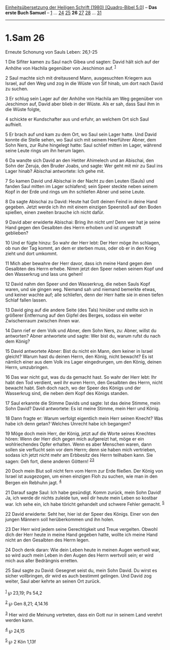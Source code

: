 :PROPERTIES:
:ID:       de3dcb51-f7e1-4c5b-9abc-cf8f21ff967e
:END:
<<navbar>>
[[../index.html][Einheitsübersetzung der Heiligen Schrift (1980)
[Quadro-Bibel 5.0]]] -- *Das erste Buch Samuel* --
[[file:1.Sam_1.html][1]] ... [[file:1.Sam_24.html][24]]
[[file:1.Sam_25.html][25]] *26* [[file:1.Sam_27.html][27]]
[[file:1.Sam_28.html][28]] ... [[file:1.Sam_31.html][31]]

--------------

* 1.Sam 26
  :PROPERTIES:
  :CUSTOM_ID: sam-26
  :END:

<<verses>>

<<v1>>
**** Erneute Schonung von Sauls Leben: 26,1-25
     :PROPERTIES:
     :CUSTOM_ID: erneute-schonung-von-sauls-leben-261-25
     :END:
1 Die Sifiter kamen zu Saul nach Gibea und sagten: David hält sich auf
der Anhöhe von Hachila gegenüber von Jeschimon auf. ^{[[#fn1][1]]}

<<v2>>
2 Saul machte sich mit dreitausend Mann, ausgesuchten Kriegern aus
Israel, auf den Weg und zog in die Wüste von Sif hinab, um dort nach
David zu suchen.

<<v3>>
3 Er schlug sein Lager auf der Anhöhe von Hachila am Weg gegenüber von
Jeschimon auf, David aber blieb in der Wüste. Als er sah, dass Saul ihm
in die Wüste folgte,

<<v4>>
4 schickte er Kundschafter aus und erfuhr, an welchem Ort sich Saul
aufhielt.

<<v5>>
5 Er brach auf und kam zu dem Ort, wo Saul sein Lager hatte. Und David
konnte die Stelle sehen, wo Saul sich mit seinem Heerführer Abner, dem
Sohn Ners, zur Ruhe hingelegt hatte: Saul schlief mitten im Lager,
während seine Leute rings um ihn herum lagen.

<<v6>>
6 Da wandte sich David an den Hetiter Ahimelech und an Abischai, den
Sohn der Zeruja, den Bruder Joabs, und sagte: Wer geht mit mir zu Saul
ins Lager hinab? Abischai antwortete: Ich gehe mit.

<<v7>>
7 So kamen David und Abischai in der Nacht zu den Leuten (Sauls) und
fanden Saul mitten im Lager schlafend; sein Speer steckte neben seinem
Kopf in der Erde und rings um ihn schliefen Abner und seine Leute.

<<v8>>
8 Da sagte Abischai zu David: Heute hat Gott deinen Feind in deine Hand
gegeben. Jetzt werde ich ihn mit einem einzigen Speerstoß auf den Boden
spießen, einen zweiten brauche ich nicht dafür.

<<v9>>
9 David aber erwiderte Abischai: Bring ihn nicht um! Denn wer hat je
seine Hand gegen den Gesalbten des Herrn erhoben und ist ungestraft
geblieben?

<<v10>>
10 Und er fügte hinzu: So wahr der Herr lebt: Der Herr möge ihn
schlagen, ob nun der Tag kommt, an dem er sterben muss, oder ob er in
den Krieg zieht und dort umkommt.

<<v11>>
11 Mich aber bewahre der Herr davor, dass ich meine Hand gegen den
Gesalbten des Herrn erhebe. Nimm jetzt den Speer neben seinem Kopf und
den Wasserkrug und lass uns gehen!

<<v12>>
12 David nahm den Speer und den Wasserkrug, die neben Sauls Kopf waren,
und sie gingen weg. Niemand sah und niemand bemerkte etwas, und keiner
wachte auf; alle schliefen, denn der Herr hatte sie in einen tiefen
Schlaf fallen lassen.

<<v13>>
13 David ging auf die andere Seite (des Tals) hinüber und stellte sich
in größerer Entfernung auf den Gipfel des Berges, sodass ein weiter
Zwischenraum zwischen ihnen war.

<<v14>>
14 Dann rief er dem Volk und Abner, dem Sohn Ners, zu: Abner, willst du
antworten? Abner antwortete und sagte: Wer bist du, warum rufst du nach
dem König?

<<v15>>
15 David antwortete Abner: Bist du nicht ein Mann, dem keiner in Israel
gleicht? Warum hast du deinen Herrn, den König, nicht bewacht? Es ist
nämlich einer aus dem Volk ins Lager eingedrungen, um den König, deinen
Herrn, umzubringen.

<<v16>>
16 Das war nicht gut, was du da gemacht hast. So wahr der Herr lebt: Ihr
habt den Tod verdient, weil ihr euren Herrn, den Gesalbten des Herrn,
nicht bewacht habt. Sieh doch nach, wo der Speer des Königs und der
Wasserkrug sind, die neben dem Kopf des Königs standen.

<<v17>>
17 Saul erkannte die Stimme Davids und sagte: Ist das deine Stimme, mein
Sohn David? David antwortete: Es ist meine Stimme, mein Herr und König.

<<v18>>
18 Dann fragte er: Warum verfolgt eigentlich mein Herr seinen Knecht?
Was habe ich denn getan? Welches Unrecht habe ich begangen?

<<v19>>
19 Möge doch mein Herr, der König, jetzt auf die Worte seines Knechtes
hören: Wenn der Herr dich gegen mich aufgereizt hat, möge er ein
wohlriechendes Opfer erhalten. Wenn es aber Menschen waren, dann sollen
sie verflucht sein vor dem Herrn; denn sie haben mich vertrieben, sodass
ich jetzt nicht mehr am Erbbesitz des Herrn teilhaben kann. Sie sagen:
Geh fort, diene anderen Göttern! ^{[[#fn2][2]][[#fn3][3]]}

<<v20>>
20 Doch mein Blut soll nicht fern vom Herrn zur Erde fließen. Der König
von Israel ist ausgezogen, um einen einzigen Floh zu suchen, wie man in
den Bergen ein Rebhuhn jagt. ^{[[#fn4][4]]}

<<v21>>
21 Darauf sagte Saul: Ich habe gesündigt. Komm zurück, mein Sohn David!
Ja, ich werde dir nichts zuleide tun, weil dir heute mein Leben so
kostbar war. Ich sehe ein, ich habe töricht gehandelt und schwere Fehler
gemacht. ^{[[#fn5][5]]}

<<v22>>
22 David erwiderte: Seht her, hier ist der Speer des Königs. Einer von
den jungen Männern soll herüberkommen und ihn holen.

<<v23>>
23 Der Herr wird jedem seine Gerechtigkeit und Treue vergelten. Obwohl
dich der Herr heute in meine Hand gegeben hatte, wollte ich meine Hand
nicht an den Gesalbten des Herrn legen.

<<v24>>
24 Doch denk daran: Wie dein Leben heute in meinen Augen wertvoll war,
so wird auch mein Leben in den Augen des Herrn wertvoll sein; er wird
mich aus aller Bedrängnis erretten.

<<v25>>
25 Saul sagte zu David: Gesegnet seist du, mein Sohn David. Du wirst es
sicher vollbringen, dir wird es auch bestimmt gelingen. Und David zog
weiter, Saul aber kehrte an seinen Ort zurück.\\
\\

^{[[#fnm1][1]]} ℘ 23,19; Ps 54,2

^{[[#fnm2][2]]} ℘ Gen 8,21; 4,14.16

^{[[#fnm3][3]]} Hier wird die Meinung vertreten, dass ein Gott nur in
seinem Land verehrt werden kann.

^{[[#fnm4][4]]} ℘ 24,15

^{[[#fnm5][5]]} ℘ 2 Kön 1,13f
